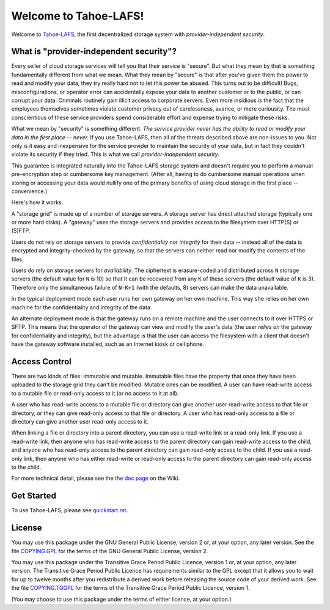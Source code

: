 ======================
Welcome to Tahoe-LAFS!
======================

Welcome to `Tahoe-LAFS <http://tahoe-lafs.org>`_, the first
decentralized storage system with *provider-independent security*.

What is "provider-independent security"?
========================================

Every seller of cloud storage services will tell you that their service
is "secure".  But what they mean by that is something fundamentally
different from what we mean.  What they mean by "secure" is that after
you've given them the power to read and modify your data, they try
really hard not to let this power be abused.  This turns out to be
difficult!  Bugs, misconfigurations, or operator error can accidentally
expose your data to another customer or to the public, or can corrupt
your data.  Criminals routinely gain illicit access to corporate
servers.  Even more insidious is the fact that the employees themselves
sometimes violate customer privacy out of carelessness, avarice, or
mere curiousity.  The most conscientious of these service providers
spend considerable effort and expense trying to mitigate these risks.

What we mean by "security" is something different.  *The service
provider never has the ability to read or modify your data in the first
place -- never.*  If you use Tahoe-LAFS, then all of the threats
described above are non-issues to you.  Not only is it easy and
inexpensive for the service provider to maintain the security of your
data, but in fact they couldn't violate its security if they tried.
This is what we call *provider-independent security*.

This guarantee is integrated naturally into the Tahoe-LAFS storage
system and doesn't require you to perform a manual pre-encryption step
or cumbersome key management.  (After all, having to do cumbersome
manual operations when storing or accessing your data would nullify one
of the primary benefits of using cloud storage in the first place --
convenience.)

Here's how it works:

.. image:: http://tahoe-lafs.org/~zooko/network-and-reliance-topology.png

A "storage grid" is made up of a number of storage servers.  A storage
server has direct attached storage (typically one or more hard disks).
A "gateway" uses the storage servers and provides access to the
filesystem over HTTP(S) or (S)FTP.

Users do not rely on storage servers to provide *confidentiality* nor
*integrity* for their data -- instead all of the data is encrypted and
integrity-checked by the gateway, so that the servers can neither read
nor modify the contents of the files.

Users do rely on storage servers for *availability*.  The ciphertext is
erasure-coded and distributed across ``N`` storage servers (the default
value for ``N`` is 10) so that it can be recovered from any ``K`` of
these servers (the default value of ``K`` is 3).  Therefore only the
simultaneous failure of ``N-K+1`` (with the defaults, 8) servers can
make the data unavailable.

In the typical deployment mode each user runs her own gateway on her
own machine.  This way she relies on her own machine for the
confidentiality and integrity of the data.

An alternate deployment mode is that the gateway runs on a remote
machine and the user connects to it over HTTPS or SFTP.  This means
that the operator of the gateway can view and modify the user's data
(the user *relies on* the gateway for confidentiality and integrity),
but the advantage is that the user can access the filesystem with a
client that doesn't have the gateway software installed, such as an
Internet kiosk or cell phone.

Access Control
==============

There are two kinds of files: immutable and mutable.  Immutable files
have the property that once they have been uploaded to the storage grid
they can't be modified.  Mutable ones can be modified.  A user can have
read-write access to a mutable file or read-only access to it (or no
access to it at all).

A user who has read-write access to a mutable file or directory can
give another user read-write access to that file or directory, or they
can give read-only access to that file or directory.  A user who has
read-only access to a file or directory can give another user read-only
access to it.

When linking a file or directory into a parent directory, you can use a
read-write link or a read-only link.  If you use a read-write link,
then anyone who has read-write access to the parent directory can gain
read-write access to the child, and anyone who has read-only access to
the parent directory can gain read-only access to the child.  If you
use a read-only link, then anyone who has either read-write or
read-only access to the parent directory can gain read-only access to
the child.

For more technical detail, please see the `the doc page
<http://tahoe-lafs.org/trac/tahoe-lafs/wiki/Doc>`_ on the Wiki.

Get Started
===========

To use Tahoe-LAFS, please see `quickstart.rst <quickstart.rst>`_.

License
=======

You may use this package under the GNU General Public License, version
2 or, at your option, any later version.  See the file `COPYING.GPL
<../COPYING.GPL>`_ for the terms of the GNU General Public License,
version 2.

You may use this package under the Transitive Grace Period Public
Licence, version 1 or, at your option, any later version.  The
Transitive Grace Period Public Licence has requirements similar to the
GPL except that it allows you to wait for up to twelve months after you
redistribute a derived work before releasing the source code of your
derived work. See the file `COPYING.TGGPL <../COPYING.TGPPL.html>`_ for
the terms of the Transitive Grace Period Public Licence, version 1.

(You may choose to use this package under the terms of either licence,
at your option.)
